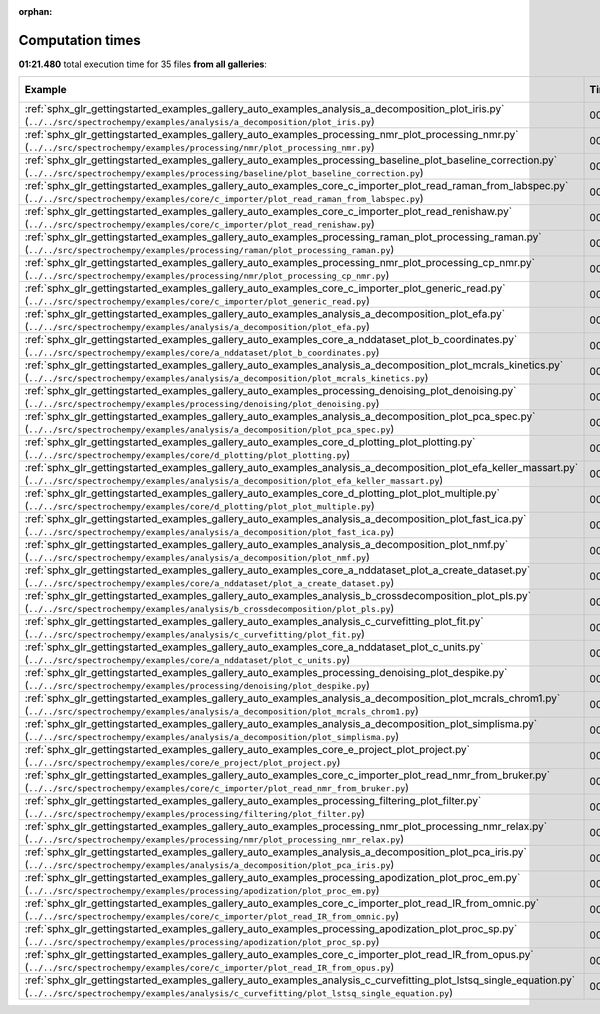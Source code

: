 
:orphan:

.. _sphx_glr_sg_execution_times:


Computation times
=================
**01:21.480** total execution time for 35 files **from all galleries**:

.. container::

  .. raw:: html

    <style scoped>
    <link href="https://cdnjs.cloudflare.com/ajax/libs/twitter-bootstrap/5.3.0/css/bootstrap.min.css" rel="stylesheet" />
    <link href="https://cdn.datatables.net/1.13.6/css/dataTables.bootstrap5.min.css" rel="stylesheet" />
    </style>
    <script src="https://code.jquery.com/jquery-3.7.0.js"></script>
    <script src="https://cdn.datatables.net/1.13.6/js/jquery.dataTables.min.js"></script>
    <script src="https://cdn.datatables.net/1.13.6/js/dataTables.bootstrap5.min.js"></script>
    <script type="text/javascript" class="init">
    $(document).ready( function () {
        $('table.sg-datatable').DataTable({order: [[1, 'desc']]});
    } );
    </script>

  .. list-table::
   :header-rows: 1
   :class: table table-striped sg-datatable

   * - Example
     - Time
     - Mem (MB)
   * - :ref:`sphx_glr_gettingstarted_examples_gallery_auto_examples_analysis_a_decomposition_plot_iris.py` (``../../src/spectrochempy/examples/analysis/a_decomposition/plot_iris.py``)
     - 00:12.212
     - 0.0
   * - :ref:`sphx_glr_gettingstarted_examples_gallery_auto_examples_processing_nmr_plot_processing_nmr.py` (``../../src/spectrochempy/examples/processing/nmr/plot_processing_nmr.py``)
     - 00:10.057
     - 0.0
   * - :ref:`sphx_glr_gettingstarted_examples_gallery_auto_examples_processing_baseline_plot_baseline_correction.py` (``../../src/spectrochempy/examples/processing/baseline/plot_baseline_correction.py``)
     - 00:07.033
     - 0.0
   * - :ref:`sphx_glr_gettingstarted_examples_gallery_auto_examples_core_c_importer_plot_read_raman_from_labspec.py` (``../../src/spectrochempy/examples/core/c_importer/plot_read_raman_from_labspec.py``)
     - 00:05.991
     - 0.0
   * - :ref:`sphx_glr_gettingstarted_examples_gallery_auto_examples_core_c_importer_plot_read_renishaw.py` (``../../src/spectrochempy/examples/core/c_importer/plot_read_renishaw.py``)
     - 00:05.736
     - 0.0
   * - :ref:`sphx_glr_gettingstarted_examples_gallery_auto_examples_processing_raman_plot_processing_raman.py` (``../../src/spectrochempy/examples/processing/raman/plot_processing_raman.py``)
     - 00:04.249
     - 0.0
   * - :ref:`sphx_glr_gettingstarted_examples_gallery_auto_examples_processing_nmr_plot_processing_cp_nmr.py` (``../../src/spectrochempy/examples/processing/nmr/plot_processing_cp_nmr.py``)
     - 00:03.383
     - 0.0
   * - :ref:`sphx_glr_gettingstarted_examples_gallery_auto_examples_core_c_importer_plot_generic_read.py` (``../../src/spectrochempy/examples/core/c_importer/plot_generic_read.py``)
     - 00:03.277
     - 0.0
   * - :ref:`sphx_glr_gettingstarted_examples_gallery_auto_examples_analysis_a_decomposition_plot_efa.py` (``../../src/spectrochempy/examples/analysis/a_decomposition/plot_efa.py``)
     - 00:03.112
     - 0.0
   * - :ref:`sphx_glr_gettingstarted_examples_gallery_auto_examples_core_a_nddataset_plot_b_coordinates.py` (``../../src/spectrochempy/examples/core/a_nddataset/plot_b_coordinates.py``)
     - 00:02.737
     - 0.0
   * - :ref:`sphx_glr_gettingstarted_examples_gallery_auto_examples_analysis_a_decomposition_plot_mcrals_kinetics.py` (``../../src/spectrochempy/examples/analysis/a_decomposition/plot_mcrals_kinetics.py``)
     - 00:02.364
     - 0.0
   * - :ref:`sphx_glr_gettingstarted_examples_gallery_auto_examples_processing_denoising_plot_denoising.py` (``../../src/spectrochempy/examples/processing/denoising/plot_denoising.py``)
     - 00:02.047
     - 0.0
   * - :ref:`sphx_glr_gettingstarted_examples_gallery_auto_examples_analysis_a_decomposition_plot_pca_spec.py` (``../../src/spectrochempy/examples/analysis/a_decomposition/plot_pca_spec.py``)
     - 00:01.539
     - 0.0
   * - :ref:`sphx_glr_gettingstarted_examples_gallery_auto_examples_core_d_plotting_plot_plotting.py` (``../../src/spectrochempy/examples/core/d_plotting/plot_plotting.py``)
     - 00:01.503
     - 0.0
   * - :ref:`sphx_glr_gettingstarted_examples_gallery_auto_examples_analysis_a_decomposition_plot_efa_keller_massart.py` (``../../src/spectrochempy/examples/analysis/a_decomposition/plot_efa_keller_massart.py``)
     - 00:01.295
     - 0.0
   * - :ref:`sphx_glr_gettingstarted_examples_gallery_auto_examples_core_d_plotting_plot_plot_multiple.py` (``../../src/spectrochempy/examples/core/d_plotting/plot_plot_multiple.py``)
     - 00:01.285
     - 0.0
   * - :ref:`sphx_glr_gettingstarted_examples_gallery_auto_examples_analysis_a_decomposition_plot_fast_ica.py` (``../../src/spectrochempy/examples/analysis/a_decomposition/plot_fast_ica.py``)
     - 00:01.105
     - 0.0
   * - :ref:`sphx_glr_gettingstarted_examples_gallery_auto_examples_analysis_a_decomposition_plot_nmf.py` (``../../src/spectrochempy/examples/analysis/a_decomposition/plot_nmf.py``)
     - 00:01.086
     - 0.0
   * - :ref:`sphx_glr_gettingstarted_examples_gallery_auto_examples_core_a_nddataset_plot_a_create_dataset.py` (``../../src/spectrochempy/examples/core/a_nddataset/plot_a_create_dataset.py``)
     - 00:00.976
     - 0.0
   * - :ref:`sphx_glr_gettingstarted_examples_gallery_auto_examples_analysis_b_crossdecomposition_plot_pls.py` (``../../src/spectrochempy/examples/analysis/b_crossdecomposition/plot_pls.py``)
     - 00:00.974
     - 0.0
   * - :ref:`sphx_glr_gettingstarted_examples_gallery_auto_examples_analysis_c_curvefitting_plot_fit.py` (``../../src/spectrochempy/examples/analysis/c_curvefitting/plot_fit.py``)
     - 00:00.882
     - 0.0
   * - :ref:`sphx_glr_gettingstarted_examples_gallery_auto_examples_core_a_nddataset_plot_c_units.py` (``../../src/spectrochempy/examples/core/a_nddataset/plot_c_units.py``)
     - 00:00.795
     - 0.0
   * - :ref:`sphx_glr_gettingstarted_examples_gallery_auto_examples_processing_denoising_plot_despike.py` (``../../src/spectrochempy/examples/processing/denoising/plot_despike.py``)
     - 00:00.751
     - 0.0
   * - :ref:`sphx_glr_gettingstarted_examples_gallery_auto_examples_analysis_a_decomposition_plot_mcrals_chrom1.py` (``../../src/spectrochempy/examples/analysis/a_decomposition/plot_mcrals_chrom1.py``)
     - 00:00.719
     - 0.0
   * - :ref:`sphx_glr_gettingstarted_examples_gallery_auto_examples_analysis_a_decomposition_plot_simplisma.py` (``../../src/spectrochempy/examples/analysis/a_decomposition/plot_simplisma.py``)
     - 00:00.719
     - 0.0
   * - :ref:`sphx_glr_gettingstarted_examples_gallery_auto_examples_core_e_project_plot_project.py` (``../../src/spectrochempy/examples/core/e_project/plot_project.py``)
     - 00:00.718
     - 0.0
   * - :ref:`sphx_glr_gettingstarted_examples_gallery_auto_examples_core_c_importer_plot_read_nmr_from_bruker.py` (``../../src/spectrochempy/examples/core/c_importer/plot_read_nmr_from_bruker.py``)
     - 00:00.667
     - 0.0
   * - :ref:`sphx_glr_gettingstarted_examples_gallery_auto_examples_processing_filtering_plot_filter.py` (``../../src/spectrochempy/examples/processing/filtering/plot_filter.py``)
     - 00:00.657
     - 0.0
   * - :ref:`sphx_glr_gettingstarted_examples_gallery_auto_examples_processing_nmr_plot_processing_nmr_relax.py` (``../../src/spectrochempy/examples/processing/nmr/plot_processing_nmr_relax.py``)
     - 00:00.648
     - 0.0
   * - :ref:`sphx_glr_gettingstarted_examples_gallery_auto_examples_analysis_a_decomposition_plot_pca_iris.py` (``../../src/spectrochempy/examples/analysis/a_decomposition/plot_pca_iris.py``)
     - 00:00.584
     - 0.0
   * - :ref:`sphx_glr_gettingstarted_examples_gallery_auto_examples_processing_apodization_plot_proc_em.py` (``../../src/spectrochempy/examples/processing/apodization/plot_proc_em.py``)
     - 00:00.555
     - 0.0
   * - :ref:`sphx_glr_gettingstarted_examples_gallery_auto_examples_core_c_importer_plot_read_IR_from_omnic.py` (``../../src/spectrochempy/examples/core/c_importer/plot_read_IR_from_omnic.py``)
     - 00:00.554
     - 0.0
   * - :ref:`sphx_glr_gettingstarted_examples_gallery_auto_examples_processing_apodization_plot_proc_sp.py` (``../../src/spectrochempy/examples/processing/apodization/plot_proc_sp.py``)
     - 00:00.517
     - 0.0
   * - :ref:`sphx_glr_gettingstarted_examples_gallery_auto_examples_core_c_importer_plot_read_IR_from_opus.py` (``../../src/spectrochempy/examples/core/c_importer/plot_read_IR_from_opus.py``)
     - 00:00.469
     - 0.0
   * - :ref:`sphx_glr_gettingstarted_examples_gallery_auto_examples_analysis_c_curvefitting_plot_lstsq_single_equation.py` (``../../src/spectrochempy/examples/analysis/c_curvefitting/plot_lstsq_single_equation.py``)
     - 00:00.285
     - 0.0
